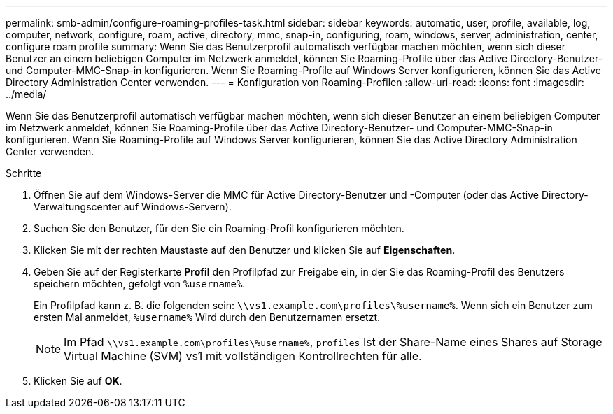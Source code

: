 ---
permalink: smb-admin/configure-roaming-profiles-task.html 
sidebar: sidebar 
keywords: automatic, user, profile, available, log, computer, network, configure, roam, active, directory, mmc, snap-in, configuring, roam, windows, server, administration, center, configure roam profile 
summary: Wenn Sie das Benutzerprofil automatisch verfügbar machen möchten, wenn sich dieser Benutzer an einem beliebigen Computer im Netzwerk anmeldet, können Sie Roaming-Profile über das Active Directory-Benutzer- und Computer-MMC-Snap-in konfigurieren. Wenn Sie Roaming-Profile auf Windows Server konfigurieren, können Sie das Active Directory Administration Center verwenden. 
---
= Konfiguration von Roaming-Profilen
:allow-uri-read: 
:icons: font
:imagesdir: ../media/


[role="lead"]
Wenn Sie das Benutzerprofil automatisch verfügbar machen möchten, wenn sich dieser Benutzer an einem beliebigen Computer im Netzwerk anmeldet, können Sie Roaming-Profile über das Active Directory-Benutzer- und Computer-MMC-Snap-in konfigurieren. Wenn Sie Roaming-Profile auf Windows Server konfigurieren, können Sie das Active Directory Administration Center verwenden.

.Schritte
. Öffnen Sie auf dem Windows-Server die MMC für Active Directory-Benutzer und -Computer (oder das Active Directory-Verwaltungscenter auf Windows-Servern).
. Suchen Sie den Benutzer, für den Sie ein Roaming-Profil konfigurieren möchten.
. Klicken Sie mit der rechten Maustaste auf den Benutzer und klicken Sie auf *Eigenschaften*.
. Geben Sie auf der Registerkarte *Profil* den Profilpfad zur Freigabe ein, in der Sie das Roaming-Profil des Benutzers speichern möchten, gefolgt von `%username%`.
+
Ein Profilpfad kann z. B. die folgenden sein: `\\vs1.example.com\profiles\%username%`. Wenn sich ein Benutzer zum ersten Mal anmeldet, `%username%` Wird durch den Benutzernamen ersetzt.

+
[NOTE]
====
Im Pfad `\\vs1.example.com\profiles\%username%`, `profiles` Ist der Share-Name eines Shares auf Storage Virtual Machine (SVM) vs1 mit vollständigen Kontrollrechten für alle.

====
. Klicken Sie auf *OK*.

